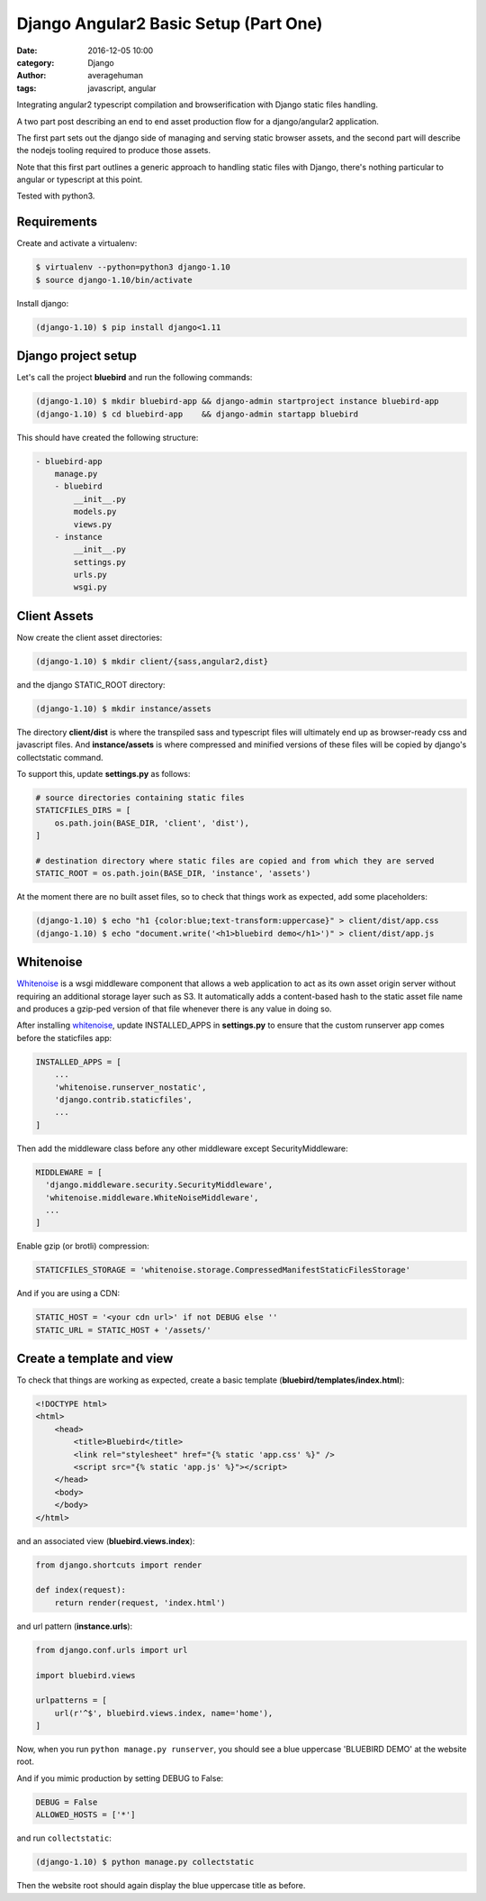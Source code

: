 
Django Angular2 Basic Setup (Part One)
######################################

:date: 2016-12-05 10:00
:category: Django
:author: averagehuman
:tags: javascript, angular


.. container:: callout primary

    Integrating angular2 typescript compilation and browserification with Django static files handling.


A two part post describing an end to end asset production flow for a django/angular2 application.

The first part sets out the django side of managing and serving static browser assets, and the second
part will describe the nodejs tooling required to produce those assets.

Note that this first part outlines a generic approach to handling static files with Django, there's
nothing particular to angular or typescript at this point.

Tested with python3.

Requirements
------------

Create and activate a virtualenv:

.. code-block:: bash

    $ virtualenv --python=python3 django-1.10
    $ source django-1.10/bin/activate

Install django:

.. code-block:: bash

    (django-1.10) $ pip install django<1.11


Django project setup
--------------------

Let's call the project **bluebird** and run the following commands:

.. code-block:: bash

    (django-1.10) $ mkdir bluebird-app && django-admin startproject instance bluebird-app
    (django-1.10) $ cd bluebird-app    && django-admin startapp bluebird

This should have created the following structure:

.. code-block:: bash

    - bluebird-app
        manage.py
        - bluebird
            __init__.py
            models.py
            views.py
        - instance
            __init__.py
            settings.py
            urls.py
            wsgi.py


Client Assets
-------------

Now create the client asset directories:

.. code-block:: bash

    (django-1.10) $ mkdir client/{sass,angular2,dist}

and the django STATIC_ROOT directory:

.. code-block:: bash

    (django-1.10) $ mkdir instance/assets

The directory **client/dist** is where the transpiled sass and typescript files will ultimately
end up as browser-ready css and javascript files. And **instance/assets** is where compressed
and minified versions of these files will be copied by django's collectstatic command.

To support this, update **settings.py** as follows:

.. code-block:: bash

    # source directories containing static files
    STATICFILES_DIRS = [
        os.path.join(BASE_DIR, 'client', 'dist'),
    ]

    # destination directory where static files are copied and from which they are served
    STATIC_ROOT = os.path.join(BASE_DIR, 'instance', 'assets')

At the moment there are no built asset files, so to check that things work as expected, add some
placeholders:

.. code-block:: bash

    (django-1.10) $ echo "h1 {color:blue;text-transform:uppercase}" > client/dist/app.css
    (django-1.10) $ echo "document.write('<h1>bluebird demo</h1>')" > client/dist/app.js


Whitenoise
----------

`Whitenoise`_ is a wsgi middleware component that allows a web application to act as its own asset
origin server without requiring an additional storage layer such as S3. It automatically adds a
content-based hash to the static asset file name and produces a gzip-ped version of that file
whenever there is any value in doing so.

After installing `whitenoise`_, update INSTALLED_APPS in **settings.py** to ensure that the custom
runserver app comes before the staticfiles app:

.. code-block:: bash

    INSTALLED_APPS = [
        ...
        'whitenoise.runserver_nostatic',
        'django.contrib.staticfiles',
        ...
    ]
    
Then add the middleware class before any other middleware except SecurityMiddleware:

.. code-block:: bash

    MIDDLEWARE = [
      'django.middleware.security.SecurityMiddleware',
      'whitenoise.middleware.WhiteNoiseMiddleware',
      ...
    ]

Enable gzip (or brotli) compression:

.. code-block:: bash

    STATICFILES_STORAGE = 'whitenoise.storage.CompressedManifestStaticFilesStorage'

And if you are using a CDN:

.. code-block:: bash

    STATIC_HOST = '<your cdn url>' if not DEBUG else ''
    STATIC_URL = STATIC_HOST + '/assets/'

Create a template and view
--------------------------

To check that things are working as expected, create a basic template (**bluebird/templates/index.html**):

.. code-block:: html

    <!DOCTYPE html>
    <html>
        <head>
            <title>Bluebird</title>
            <link rel="stylesheet" href="{% static 'app.css' %}" />
            <script src="{% static 'app.js' %}"></script>
        </head>
        <body>
        </body>
    </html>

and an associated view (**bluebird.views.index**):

.. code-block:: python

    from django.shortcuts import render

    def index(request):
        return render(request, 'index.html')

and url pattern (**instance.urls**):

.. code-block:: python

    from django.conf.urls import url

    import bluebird.views

    urlpatterns = [
        url(r'^$', bluebird.views.index, name='home'),
    ]

Now, when you run ``python manage.py runserver``, you should see a blue uppercase 'BLUEBIRD DEMO' at the
website root.

And if you mimic production by setting DEBUG to False:

.. code-block:: python

    DEBUG = False
    ALLOWED_HOSTS = ['*']

and run ``collectstatic``:

.. code-block:: python

    (django-1.10) $ python manage.py collectstatic

Then the website root should again display the blue uppercase title as before.


.. _whitenoise: http://whitenoise.evans.io/

